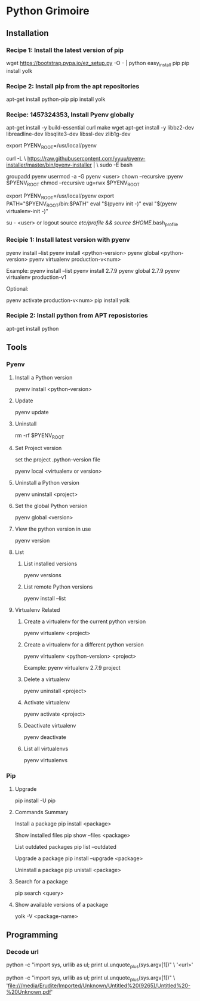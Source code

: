 * Python Grimoire
** Installation
*** Recipe 1: Install the latest version of pip
wget https://bootstrap.pypa.io/ez_setup.py -O - | python
easy_install pip
pip install yolk

*** Recipe 2: Install pip from the apt repositories

apt-get install python-pip
pip install yolk
*** Recipe: 1457324353, Install Pyenv globally

apt-get install -y build-essential curl make wget
apt-get install -y libbz2-dev libreadline-dev libsqlite3-dev libssl-dev zlib1g-dev

export PYENV_ROOT=/usr/local/pyenv

curl -L \
https://raw.githubusercontent.com/yyuu/pyenv-installer/master/bin/pyenv-installer | \
sudo -E bash

groupadd pyenv 
usermod -a -G pyenv <user>
chown --recursive :pyenv $PYENV_ROOT
chmod --recursive ug=rwx $PYENV_ROOT

# Update relevant user's bashrc
export PYENV_ROOT=/usr/local/pyenv
export PATH="$PYENV_ROOT/bin:$PATH" 
eval "$(pyenv init -)" 
eval "$(pyenv virtualenv-init -)"

su - <user> or logout
source /etc/profile && source $HOME/.bash_profile
*** Recipie 1: Install latest version with pyenv

pyenv install --list
pyenv install <python-version>
pyenv global <python-version>
pyenv virtualenv production-v<num>

Example:
pyenv install --list
pyenv install 2.7.9
pyenv global 2.7.9
pyenv virtualenv production-v1

Optional:
# install Yolk to list available remote versions of packages.
pyenv activate production-v<num>
pip install yolk

*** Recipie 2: Install python from APT reposistories

apt-get install python

** Tools
*** Pyenv
**** Install a Python version

pyenv install <python-version>
**** Update

pyenv update
**** Uninstall

rm -rf $PYENV_ROOT
**** Set Project version
set the project .python-version file

pyenv local <virtualenv or version>
**** Uninstall a Python version

pyenv uninstall <project>
**** Set the global Python version

pyenv global <version>

**** View the python version in use

pyenv version

**** List
***** List installed versions

pyenv versions
***** List remote Python versions

pyenv install --list
**** Virtualenv Related
***** Create a virtualenv for the current python version

pyenv virtualenv <project>
***** Create a virtualenv for a different python version

pyenv virtualenv <python-version> <project>

Example:
pyenv virtualenv 2.7.9 project
***** Delete a virtualenv

pyenv uninstall <project>
***** Activate virtualenv

pyenv activate <project>
***** Deactivate virtualenv

pyenv deactivate
***** List all virtualenvs

pyenv virtualenvs

*** Pip
**** Upgrade

pip install -U pip
**** Commands Summary

Install a package
pip install <package>

Show installed files
pip show --files <package>

List outdated packages
pip list --outdated

Upgrade a package
pip install --upgrade <package>

Uninstall a package
pip unistall <package>
**** Search for a package

pip search <query>
**** Show available versions of a package

yolk -V <package-name>

** Programming
*** Decode url
python -c "import sys, urllib as ul; print ul.unquote_plus(sys.argv[1])" \
'<url>'

# Example
python -c "import sys, urllib as ul; print ul.unquote_plus(sys.argv[1])" \
'file:///media/Erudite/Imported/Unknown/Untitled%20(9265)/Untitled%20-%20Unknown.pdf'
